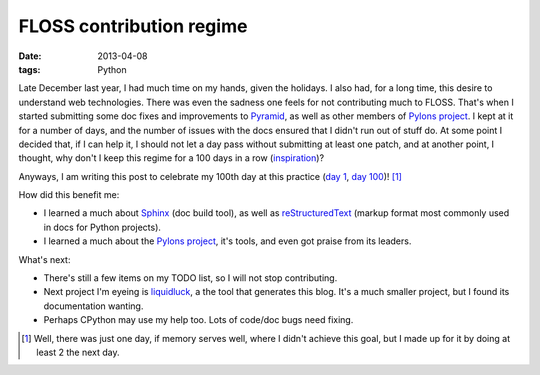 FLOSS contribution regime
=========================

:date: 2013-04-08
:tags: Python


Late December last year, I had much time on my hands, given the holidays.
I also had, for a long time, this desire to understand web technologies.
There was even the sadness one feels for not contributing much to FLOSS.
That's when I started submitting some doc fixes and improvements to
Pyramid_, as well as other members of `Pylons project`_.
I kept at it for a number of days,
and the number of issues with the docs ensured that I didn't run out of
stuff do. At some point I decided that, if I can help it,
I should not let a day pass without submitting at least one patch,
and at another point, I thought, why don't I keep this regime for a
100 days in a row (inspiration_)?

Anyways, I am writing this post to celebrate my 100th day at this practice
(`day 1`__, `day 100`__)! [#]_

How did this benefit me:

* I learned a much about Sphinx_ (doc build tool),
  as well as reStructuredText_ (markup format most commonly used in
  docs for Python projects).

* I learned a much about the `Pylons project`_, it's tools,
  and even got praise from its leaders.

What's next:

* There's still a few items on my TODO list, so I will not stop contributing.
* Next project I'm eyeing is liquidluck_, a the tool that generates this blog.
  It's a much smaller project, but I found its documentation wanting.
* Perhaps CPython may use my help too. Lots of code/doc bugs need fixing.


.. [#] Well, there was just one day, if memory serves well, where I didn't
   achieve this goal, but I made up for it by doing at least 2 the next day.

__ https://github.com/Pylons/pyramid/pull/748
__ https://github.com/Pylons/pyramid/pull/980

.. _Pyramid: http://docs.pylonsproject.org/en/latest/docs/pyramid.html
.. _Pylons project: http://www.pylonsproject.org
.. _inspiration: http://stackoverflow.com/badges/223/copy-editor
.. _Sphinx: http://sphinx-doc.org
.. _reStructuredText: http://docutils.sourceforge.net/rst.html
.. _liquidluck: http://lab.lepture.com/liquidluck
